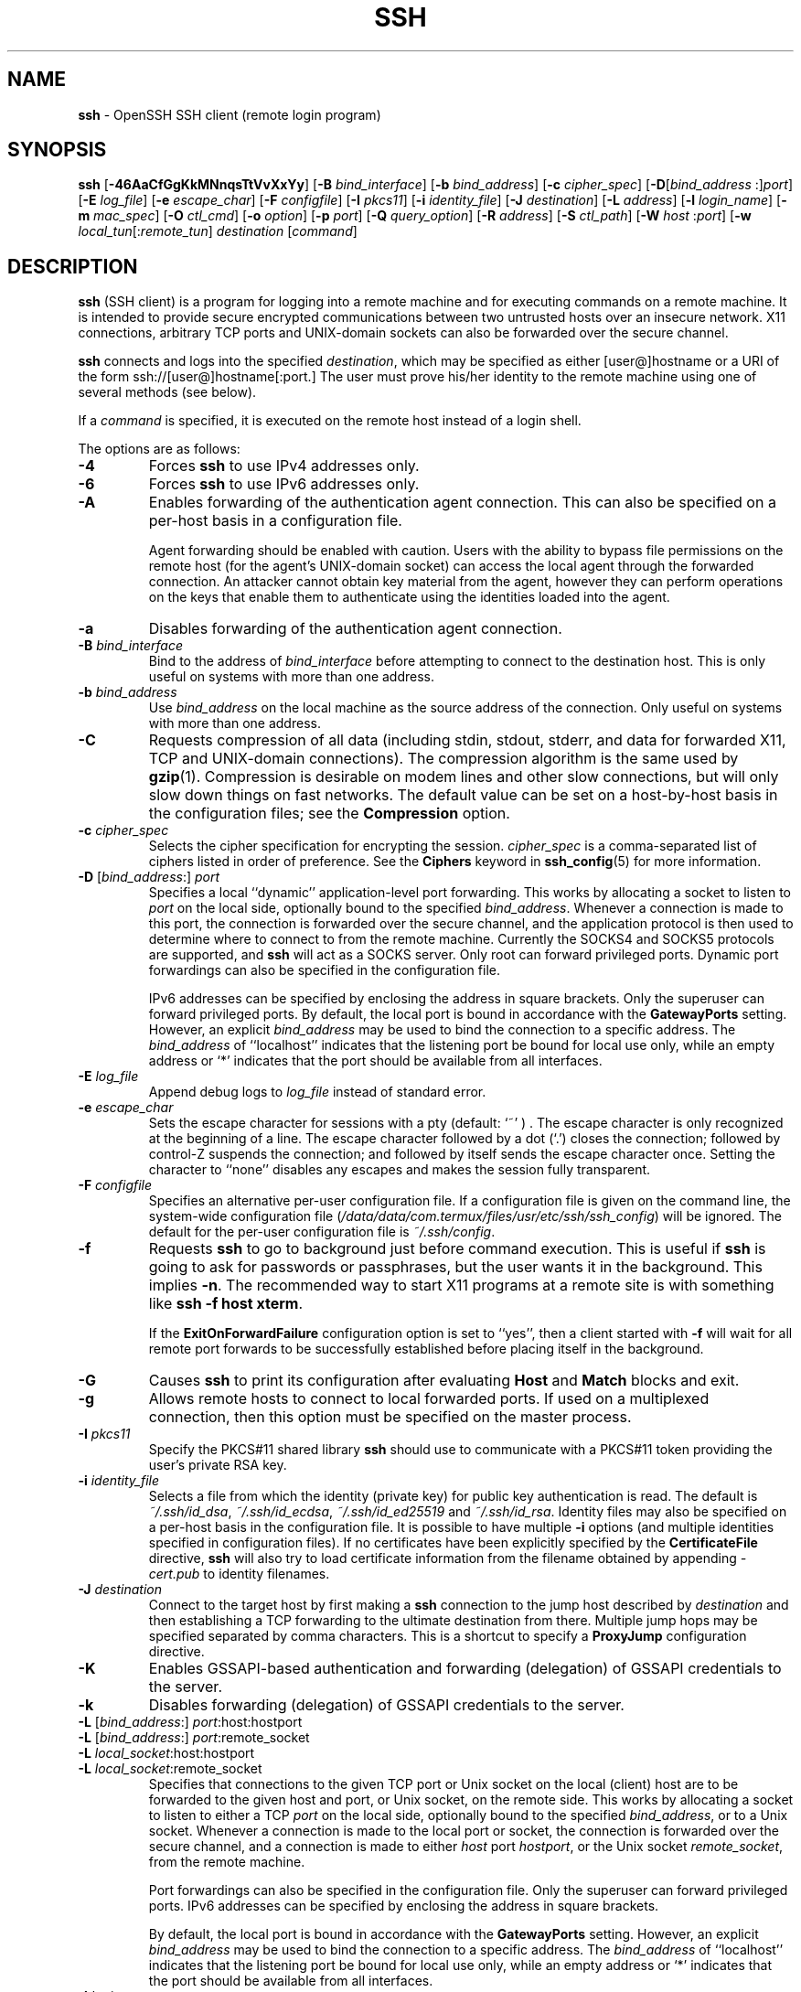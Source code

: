 .TH SSH 1 "February 23 2018 " ""
.SH NAME
\fBssh\fP
\- OpenSSH SSH client (remote login program)
.SH SYNOPSIS
.br
\fBssh\fP
[\fB\-46AaCfGgKkMNnqsTtVvXxYy\fP]
[\fB\-B\fP \fIbind_interface\fP]
[\fB\-b\fP \fIbind_address\fP]
[\fB\-c\fP \fIcipher_spec\fP]
[\fB\-D\fP[\fIbind_address\fP :]\fIport\fP]
[\fB\-E\fP \fIlog_file\fP]
[\fB\-e\fP \fIescape_char\fP]
[\fB\-F\fP \fIconfigfile\fP]
[\fB\-I\fP \fIpkcs11\fP]
[\fB\-i\fP \fIidentity_file\fP]
[\fB\-J\fP \fIdestination\fP]
[\fB\-L\fP \fIaddress\fP]
[\fB\-l\fP \fIlogin_name\fP]
[\fB\-m\fP \fImac_spec\fP]
[\fB\-O\fP \fIctl_cmd\fP]
[\fB\-o\fP \fIoption\fP]
[\fB\-p\fP \fIport\fP]
[\fB\-Q\fP \fIquery_option\fP]
[\fB\-R\fP \fIaddress\fP]
[\fB\-S\fP \fIctl_path\fP]
[\fB\-W\fP \fIhost\fP :\fIport\fP]
[\fB\-w\fP \fIlocal_tun\fP[:\fIremote_tun\fP]
\fIdestination\fP
[\fIcommand\fP]
.SH DESCRIPTION
\fBssh\fP
(SSH client) is a program for logging into a remote machine and for
executing commands on a remote machine.
It is intended to provide secure encrypted communications between
two untrusted hosts over an insecure network.
X11 connections, arbitrary TCP ports and
UNIX-domain
sockets can also be forwarded over the secure channel.

\fBssh\fP
connects and logs into the specified
\fIdestination\fP,
which may be specified as either
[user@]hostname
or a URI of the form
ssh://[user@]hostname[:port.]
The user must prove
his/her identity to the remote machine using one of several methods
(see below).

If a
\fIcommand\fP
is specified,
it is executed on the remote host instead of a login shell.

The options are as follows:

.TP
\fB\-4\fP
Forces
\fBssh\fP
to use IPv4 addresses only.

.TP
\fB\-6\fP
Forces
\fBssh\fP
to use IPv6 addresses only.

.TP
\fB\-A\fP
Enables forwarding of the authentication agent connection.
This can also be specified on a per-host basis in a configuration file.

Agent forwarding should be enabled with caution.
Users with the ability to bypass file permissions on the remote host
(for the agent's
UNIX-domain
socket) can access the local agent through the forwarded connection.
An attacker cannot obtain key material from the agent,
however they can perform operations on the keys that enable them to
authenticate using the identities loaded into the agent.

.TP
\fB\-a\fP
Disables forwarding of the authentication agent connection.

.TP
\fB\-B\fP \fIbind_interface\fP
Bind to the address of
\fIbind_interface\fP
before attempting to connect to the destination host.
This is only useful on systems with more than one address.

.TP
\fB\-b\fP \fIbind_address\fP
Use
\fIbind_address\fP
on the local machine as the source address
of the connection.
Only useful on systems with more than one address.

.TP
\fB\-C\fP
Requests compression of all data (including stdin, stdout, stderr, and
data for forwarded X11, TCP and
UNIX-domain
connections).
The compression algorithm is the same used by
\fBgzip\fP(1).
Compression is desirable on modem lines and other
slow connections, but will only slow down things on fast networks.
The default value can be set on a host-by-host basis in the
configuration files; see the
\fBCompression\fP
option.

.TP
\fB\-c\fP \fIcipher_spec\fP
Selects the cipher specification for encrypting the session.
\fIcipher_spec\fP
is a comma-separated list of ciphers
listed in order of preference.
See the
\fBCiphers\fP
keyword in
\fBssh_config\fP(5)
for more information.

.TP
\fB\-D\fP [\fIbind_address\fP:] \fIport\fP 
Specifies a local
``dynamic''
application-level port forwarding.
This works by allocating a socket to listen to
\fIport\fP
on the local side, optionally bound to the specified
\fIbind_address\fP.
Whenever a connection is made to this port, the
connection is forwarded over the secure channel, and the application
protocol is then used to determine where to connect to from the
remote machine.
Currently the SOCKS4 and SOCKS5 protocols are supported, and
\fBssh\fP
will act as a SOCKS server.
Only root can forward privileged ports.
Dynamic port forwardings can also be specified in the configuration file.

IPv6 addresses can be specified by enclosing the address in square brackets.
Only the superuser can forward privileged ports.
By default, the local port is bound in accordance with the
\fBGatewayPorts\fP
setting.
However, an explicit
\fIbind_address\fP
may be used to bind the connection to a specific address.
The
\fIbind_address\fP
of
``localhost''
indicates that the listening port be bound for local use only, while an
empty address or
`*'
indicates that the port should be available from all interfaces.

.TP
\fB\-E\fP \fIlog_file\fP
Append debug logs to
\fIlog_file\fP
instead of standard error.

.TP
\fB\-e\fP \fIescape_char\fP
Sets the escape character for sessions with a pty (default:
`~' ) .
The escape character is only recognized at the beginning of a line.
The escape character followed by a dot
(`\&.')
closes the connection;
followed by control-Z suspends the connection;
and followed by itself sends the escape character once.
Setting the character to
``none''
disables any escapes and makes the session fully transparent.

.TP
\fB\-F\fP \fIconfigfile\fP
Specifies an alternative per-user configuration file.
If a configuration file is given on the command line,
the system-wide configuration file
(\fI/data/data/com.termux/files/usr/etc/ssh/ssh_config\fP)
will be ignored.
The default for the per-user configuration file is
\fI~/.ssh/config\fP.

.TP
\fB\-f\fP
Requests
\fBssh\fP
to go to background just before command execution.
This is useful if
\fBssh\fP
is going to ask for passwords or passphrases, but the user
wants it in the background.
This implies
\fB\-n\fP.
The recommended way to start X11 programs at a remote site is with
something like
\fBssh -f host xterm\fP.

If the
\fBExitOnForwardFailure\fP
configuration option is set to
``yes'',
then a client started with
\fB\-f\fP
will wait for all remote port forwards to be successfully established
before placing itself in the background.

.TP
\fB\-G\fP
Causes
\fBssh\fP
to print its configuration after evaluating
\fBHost\fP
and
\fBMatch\fP
blocks and exit.

.TP
\fB\-g\fP
Allows remote hosts to connect to local forwarded ports.
If used on a multiplexed connection, then this option must be specified
on the master process.

.TP
\fB\-I\fP \fIpkcs11\fP
Specify the PKCS#11 shared library
\fBssh\fP
should use to communicate with a PKCS#11 token providing the user's
private RSA key.

.TP
\fB\-i\fP \fIidentity_file\fP
Selects a file from which the identity (private key) for
public key authentication is read.
The default is
\fI~/.ssh/id_dsa\fP,
\fI~/.ssh/id_ecdsa\fP,
\fI~/.ssh/id_ed25519\fP
and
\fI~/.ssh/id_rsa\fP.
Identity files may also be specified on
a per-host basis in the configuration file.
It is possible to have multiple
\fB\-i\fP
options (and multiple identities specified in
configuration files).
If no certificates have been explicitly specified by the
\fBCertificateFile\fP
directive,
\fBssh\fP
will also try to load certificate information from the filename obtained
by appending
\fI-cert.pub\fP
to identity filenames.

.TP
\fB\-J\fP \fIdestination\fP
Connect to the target host by first making a
\fBssh\fP
connection to the jump host described by
\fIdestination\fP
and then establishing a TCP forwarding to the ultimate destination from
there.
Multiple jump hops may be specified separated by comma characters.
This is a shortcut to specify a
\fBProxyJump\fP
configuration directive.

.TP
\fB\-K\fP
Enables GSSAPI-based authentication and forwarding (delegation) of GSSAPI
credentials to the server.

.TP
\fB\-k\fP
Disables forwarding (delegation) of GSSAPI credentials to the server.

.TP
\fB\-L\fP [\fIbind_address\fP:] \fIport\fP:host:hostport 
.TP
\fB\-L\fP [\fIbind_address\fP:] \fIport\fP:remote_socket 
.TP
\fB\-L\fP \fIlocal_socket\fP:host:hostport 
.TP
\fB\-L\fP \fIlocal_socket\fP:remote_socket 
Specifies that connections to the given TCP port or Unix socket on the local
(client) host are to be forwarded to the given host and port, or Unix socket,
on the remote side.
This works by allocating a socket to listen to either a TCP
\fIport\fP
on the local side, optionally bound to the specified
\fIbind_address\fP,
or to a Unix socket.
Whenever a connection is made to the local port or socket, the
connection is forwarded over the secure channel, and a connection is
made to either
\fIhost\fP
port
\fIhostport\fP,
or the Unix socket
\fIremote_socket\fP,
from the remote machine.

Port forwardings can also be specified in the configuration file.
Only the superuser can forward privileged ports.
IPv6 addresses can be specified by enclosing the address in square brackets.

By default, the local port is bound in accordance with the
\fBGatewayPorts\fP
setting.
However, an explicit
\fIbind_address\fP
may be used to bind the connection to a specific address.
The
\fIbind_address\fP
of
``localhost''
indicates that the listening port be bound for local use only, while an
empty address or
`*'
indicates that the port should be available from all interfaces.

.TP
\fB\-l\fP \fIlogin_name\fP
Specifies the user to log in as on the remote machine.
This also may be specified on a per-host basis in the configuration file.

.TP
\fB\-M\fP
Places the
\fBssh\fP
client into
``master''
mode for connection sharing.
Multiple
\fB\-M\fP
options places
\fBssh\fP
into
``master''
mode with confirmation required before slave connections are accepted.
Refer to the description of
\fBControlMaster\fP
in
\fBssh_config\fP(5)
for details.

.TP
\fB\-m\fP \fImac_spec\fP
A comma-separated list of MAC (message authentication code) algorithms,
specified in order of preference.
See the
\fBMACs\fP
keyword for more information.

.TP
\fB\-N\fP
Do not execute a remote command.
This is useful for just forwarding ports.

.TP
\fB\-n\fP
Redirects stdin from
\fI/dev/null\fP
(actually, prevents reading from stdin).
This must be used when
\fBssh\fP
is run in the background.
A common trick is to use this to run X11 programs on a remote machine.
For example,
\fBssh -n shadows.cs.hut.fi emacs &\fP
will start an emacs on shadows.cs.hut.fi, and the X11
connection will be automatically forwarded over an encrypted channel.
The
\fBssh\fP
program will be put in the background.
(This does not work if
\fBssh\fP
needs to ask for a password or passphrase; see also the
\fB\-f\fP
option.)

.TP
\fB\-O\fP \fIctl_cmd\fP
Control an active connection multiplexing master process.
When the
\fB\-O\fP
option is specified, the
\fIctl_cmd\fP
argument is interpreted and passed to the master process.
Valid commands are:
``check''
(check that the master process is running),
``forward''
(request forwardings without command execution),
``cancel''
(cancel forwardings),
``exit''
(request the master to exit), and
``stop''
(request the master to stop accepting further multiplexing requests).

.TP
\fB\-o\fP \fIoption\fP
Can be used to give options in the format used in the configuration file.
This is useful for specifying options for which there is no separate
command-line flag.
For full details of the options listed below, and their possible values, see
\fBssh_config\fP(5).

.TP
AddKeysToAgent
.TP
AddressFamily
.TP
BatchMode
.TP
BindAddress
.TP
CanonicalDomains
.TP
CanonicalizeFallbackLocal
.TP
CanonicalizeHostname
.TP
CanonicalizeMaxDots
.TP
CanonicalizePermittedCNAMEs
.TP
CertificateFile
.TP
ChallengeResponseAuthentication
.TP
CheckHostIP
.TP
Ciphers
.TP
ClearAllForwardings
.TP
Compression
.TP
ConnectionAttempts
.TP
ConnectTimeout
.TP
ControlMaster
.TP
ControlPath
.TP
ControlPersist
.TP
DynamicForward
.TP
EscapeChar
.TP
ExitOnForwardFailure
.TP
FingerprintHash
.TP
ForwardAgent
.TP
ForwardX11
.TP
ForwardX11Timeout
.TP
ForwardX11Trusted
.TP
GatewayPorts
.TP
GlobalKnownHostsFile
.TP
GSSAPIAuthentication
.TP
GSSAPIDelegateCredentials
.TP
HashKnownHosts
.TP
Host
.TP
HostbasedAuthentication
.TP
HostbasedKeyTypes
.TP
HostKeyAlgorithms
.TP
HostKeyAlias
.TP
HostName
.TP
IdentitiesOnly
.TP
IdentityAgent
.TP
IdentityFile
.TP
Include
.TP
IPQoS
.TP
KbdInteractiveAuthentication
.TP
KbdInteractiveDevices
.TP
KexAlgorithms
.TP
LocalCommand
.TP
LocalForward
.TP
LogLevel
.TP
MACs
.TP
Match
.TP
NoHostAuthenticationForLocalhost
.TP
NumberOfPasswordPrompts
.TP
PasswordAuthentication
.TP
PermitLocalCommand
.TP
PKCS11Provider
.TP
Port
.TP
PreferredAuthentications
.TP
ProxyCommand
.TP
ProxyJump
.TP
ProxyUseFdpass
.TP
PubkeyAcceptedKeyTypes
.TP
PubkeyAuthentication
.TP
RekeyLimit
.TP
RemoteCommand
.TP
RemoteForward
.TP
RequestTTY
.TP
SendEnv
.TP
ServerAliveInterval
.TP
ServerAliveCountMax
.TP
StreamLocalBindMask
.TP
StreamLocalBindUnlink
.TP
StrictHostKeyChecking
.TP
TCPKeepAlive
.TP
Tunnel
.TP
TunnelDevice
.TP
UpdateHostKeys
.TP
UsePrivilegedPort
.TP
User
.TP
UserKnownHostsFile
.TP
VerifyHostKeyDNS
.TP
VisualHostKey
.TP
XAuthLocation

.TP
\fB\-p\fP \fIport\fP
Port to connect to on the remote host.
This can be specified on a
per-host basis in the configuration file.

.TP
\fB\-Q\fP \fIquery_option\fP
Queries
\fBssh\fP
for the algorithms supported for the specified version 2.
The available features are:
\fIcipher\fP
(supported symmetric ciphers),
\fIcipher-auth\fP
(supported symmetric ciphers that support authenticated encryption),
\fImac\fP
(supported message integrity codes),
\fIkex\fP
(key exchange algorithms),
\fIkey\fP
(key types),
\fIkey-cert\fP
(certificate key types),
\fIkey-plain\fP
(non-certificate key types), and
\fIprotocol-version\fP
(supported SSH protocol versions).

.TP
\fB\-q\fP
Quiet mode.
Causes most warning and diagnostic messages to be suppressed.

.TP
\fB\-R\fP [\fIbind_address\fP:] \fIport\fP:host:hostport 
.TP
\fB\-R\fP [\fIbind_address\fP:] \fIport\fP:local_socket 
.TP
\fB\-R\fP \fIremote_socket\fP:host:hostport 
.TP
\fB\-R\fP \fIremote_socket\fP:local_socket 
.TP
\fB\-R\fP [\fIbind_address\fP:] \fIport\fP 
Specifies that connections to the given TCP port or Unix socket on the remote
(server) host are to be forwarded to the local side.

This works by allocating a socket to listen to either a TCP
\fIport\fP
or to a Unix socket on the remote side.
Whenever a connection is made to this port or Unix socket, the
connection is forwarded over the secure channel, and a connection
is made from the local machine to either an explicit destination specified by
\fIhost\fP
port
\fIhostport\fP,
or
\fIlocal_socket\fP,
or, if no explicit destination was specified,
\fBssh\fP
will act as a SOCKS 4/5 proxy and forward connections to the destinations
requested by the remote SOCKS client.

Port forwardings can also be specified in the configuration file.
Privileged ports can be forwarded only when
logging in as root on the remote machine.
IPv6 addresses can be specified by enclosing the address in square brackets.

By default, TCP listening sockets on the server will be bound to the loopback
interface only.
This may be overridden by specifying a
\fIbind_address\fP.
An empty
\fIbind_address\fP,
or the address
`*',
indicates that the remote socket should listen on all interfaces.
Specifying a remote
\fIbind_address\fP
will only succeed if the server's
\fBGatewayPorts\fP
option is enabled (see
\fBsshd_config\fP(5)) .

If the
\fIport\fP
argument is
`0',
the listen port will be dynamically allocated on the server and reported
to the client at run time.
When used together with
\fB-O forward\fP
the allocated port will be printed to the standard output.

.TP
\fB\-S\fP \fIctl_path\fP
Specifies the location of a control socket for connection sharing,
or the string
``none''
to disable connection sharing.
Refer to the description of
\fBControlPath\fP
and
\fBControlMaster\fP
in
\fBssh_config\fP(5)
for details.

.TP
\fB\-s\fP
May be used to request invocation of a subsystem on the remote system.
Subsystems facilitate the use of SSH
as a secure transport for other applications (e.g.\&
\fBsftp\fP(1)) .
The subsystem is specified as the remote command.

.TP
\fB\-T\fP
Disable pseudo-terminal allocation.

.TP
\fB\-t\fP
Force pseudo-terminal allocation.
This can be used to execute arbitrary
screen-based programs on a remote machine, which can be very useful,
e.g. when implementing menu services.
Multiple
\fB\-t\fP
options force tty allocation, even if
\fBssh\fP
has no local tty.

.TP
\fB\-V\fP
Display the version number and exit.

.TP
\fB\-v\fP
Verbose mode.
Causes
\fBssh\fP
to print debugging messages about its progress.
This is helpful in
debugging connection, authentication, and configuration problems.
Multiple
\fB\-v\fP
options increase the verbosity.
The maximum is 3.

.TP
\fB\-W\fP \fIhost\fP :\fIport\fP
Requests that standard input and output on the client be forwarded to
\fIhost\fP
on
\fIport\fP
over the secure channel.
Implies
\fB\-N\fP,
\fB\-T\fP,
\fBExitOnForwardFailure\fP
and
\fBClearAllForwardings\fP,
though these can be overridden in the configuration file or using
\fB\-o\fP
command line options.

.TP
\fB\-w\fP \fIlocal_tun\fP[:\fIremote_tun\fP] 
Requests
tunnel
device forwarding with the specified
\fBtun\fP(4)
devices between the client
(\fIlocal_tun\fP)
and the server
(\fIremote_tun\fP.)

The devices may be specified by numerical ID or the keyword
``any'',
which uses the next available tunnel device.
If
\fIremote_tun\fP
is not specified, it defaults to
``any''.
See also the
\fBTunnel\fP
and
\fBTunnelDevice\fP
directives in
\fBssh_config\fP(5).
If the
\fBTunnel\fP
directive is unset, it is set to the default tunnel mode, which is
``point-to-point''.

.TP
\fB\-X\fP
Enables X11 forwarding.
This can also be specified on a per-host basis in a configuration file.

X11 forwarding should be enabled with caution.
Users with the ability to bypass file permissions on the remote host
(for the user's X authorization database)
can access the local X11 display through the forwarded connection.
An attacker may then be able to perform activities such as keystroke monitoring.

For this reason, X11 forwarding is subjected to X11 SECURITY extension
restrictions by default.
Please refer to the
\fBssh\fP
\fB\-Y\fP
option and the
\fBForwardX11Trusted\fP
directive in
\fBssh_config\fP(5)
for more information.

.TP
\fB\-x\fP
Disables X11 forwarding.

.TP
\fB\-Y\fP
Enables trusted X11 forwarding.
Trusted X11 forwardings are not subjected to the X11 SECURITY extension
controls.

.TP
\fB\-y\fP
Send log information using the
\fBsyslog\fP(3)
system module.
By default this information is sent to stderr.

\fBssh\fP
may additionally obtain configuration data from
a per-user configuration file and a system-wide configuration file.
The file format and configuration options are described in
\fBssh_config\fP(5).
.SH AUTHENTICATION
The OpenSSH SSH client supports SSH protocol 2.

The methods available for authentication are:
GSSAPI-based authentication,
host-based authentication,
public key authentication,
challenge-response authentication,
and password authentication.
Authentication methods are tried in the order specified above,
though
\fBPreferredAuthentications\fP
can be used to change the default order.

Host-based authentication works as follows:
If the machine the user logs in from is listed in
\fI/etc/hosts.equiv\fP
or
\fI/data/data/com.termux/files/usr/etc/ssh/shosts.equiv\fP
on the remote machine, and the user names are
the same on both sides, or if the files
\fI~/.rhosts\fP
or
\fI~/.shosts\fP
exist in the user's home directory on the
remote machine and contain a line containing the name of the client
machine and the name of the user on that machine, the user is
considered for login.
Additionally, the server
.IR must
be able to verify the client's
host key (see the description of
\fI/data/data/com.termux/files/usr/etc/ssh/ssh_known_hosts\fP
and
\fI~/.ssh/known_hosts\fP,
below)
for login to be permitted.
This authentication method closes security holes due to IP
spoofing, DNS spoofing, and routing spoofing.
[Note to the administrator:
\fI/etc/hosts.equiv\fP,
\fI~/.rhosts\fP,
and the rlogin/rsh protocol in general, are inherently insecure and should be
disabled if security is desired.]

Public key authentication works as follows:
The scheme is based on public-key cryptography,
using cryptosystems
where encryption and decryption are done using separate keys,
and it is unfeasible to derive the decryption key from the encryption key.
The idea is that each user creates a public/private
key pair for authentication purposes.
The server knows the public key, and only the user knows the private key.
\fBssh\fP
implements public key authentication protocol automatically,
using one of the DSA, ECDSA, Ed25519 or RSA algorithms.
The HISTORY section of
\fBssl\fP(8)
contains a brief discussion of the DSA and RSA algorithms.

The file
\fI~/.ssh/authorized_keys\fP
lists the public keys that are permitted for logging in.
When the user logs in, the
\fBssh\fP
program tells the server which key pair it would like to use for
authentication.
The client proves that it has access to the private key
and the server checks that the corresponding public key
is authorized to accept the account.

The server may inform the client of errors that prevented public key
authentication from succeeding after authentication completes using a
different method.
These may be viewed by increasing the
\fBLogLevel\fP
to
\fBDEBUG\fP
or higher (e.g. by using the
\fB\-v\fP
flag).

The user creates his/her key pair by running
\fBssh-keygen\fP(1).
This stores the private key in
\fI~/.ssh/id_dsa\fP
(DSA),
\fI~/.ssh/id_ecdsa\fP
(ECDSA),
\fI~/.ssh/id_ed25519\fP
(Ed25519),
or
\fI~/.ssh/id_rsa\fP
(RSA)
and stores the public key in
\fI~/.ssh/id_dsa.pub\fP
(DSA),
\fI~/.ssh/id_ecdsa.pub\fP
(ECDSA),
\fI~/.ssh/id_ed25519.pub\fP
(Ed25519),
or
\fI~/.ssh/id_rsa.pub\fP
(RSA)
in the user's home directory.
The user should then copy the public key
to
\fI~/.ssh/authorized_keys\fP
in his/her home directory on the remote machine.
The
\fIauthorized_keys\fP
file corresponds to the conventional
\fI~/.rhosts\fP
file, and has one key
per line, though the lines can be very long.
After this, the user can log in without giving the password.

A variation on public key authentication
is available in the form of certificate authentication:
instead of a set of public/private keys,
signed certificates are used.
This has the advantage that a single trusted certification authority
can be used in place of many public/private keys.
See the CERTIFICATES section of
\fBssh-keygen\fP(1)
for more information.

The most convenient way to use public key or certificate authentication
may be with an authentication agent.
See
\fBssh-agent\fP(1)
and (optionally) the
\fBAddKeysToAgent\fP
directive in
\fBssh_config\fP(5)
for more information.

Challenge-response authentication works as follows:
The server sends an arbitrary
Qq challenge
text, and prompts for a response.
Examples of challenge-response authentication include
Bx
Authentication (see
\fBlogin.conf\fP(5))
and PAM (some
non- OpenBSD
systems).

Finally, if other authentication methods fail,
\fBssh\fP
prompts the user for a password.
The password is sent to the remote
host for checking; however, since all communications are encrypted,
the password cannot be seen by someone listening on the network.

\fBssh\fP
automatically maintains and checks a database containing
identification for all hosts it has ever been used with.
Host keys are stored in
\fI~/.ssh/known_hosts\fP
in the user's home directory.
Additionally, the file
\fI/data/data/com.termux/files/usr/etc/ssh/ssh_known_hosts\fP
is automatically checked for known hosts.
Any new hosts are automatically added to the user's file.
If a host's identification ever changes,
\fBssh\fP
warns about this and disables password authentication to prevent
server spoofing or man-in-the-middle attacks,
which could otherwise be used to circumvent the encryption.
The
\fBStrictHostKeyChecking\fP
option can be used to control logins to machines whose
host key is not known or has changed.

When the user's identity has been accepted by the server, the server
either executes the given command in a non-interactive session or,
if no command has been specified, logs into the machine and gives
the user a normal shell as an interactive session.
All communication with
the remote command or shell will be automatically encrypted.

If an interactive session is requested
\fBssh\fP
by default will only request a pseudo-terminal (pty) for interactive
sessions when the client has one.
The flags
\fB\-T\fP
and
\fB\-t\fP
can be used to override this behaviour.

If a pseudo-terminal has been allocated the
user may use the escape characters noted below.

If no pseudo-terminal has been allocated,
the session is transparent and can be used to reliably transfer binary data.
On most systems, setting the escape character to
``none''
will also make the session transparent even if a tty is used.

The session terminates when the command or shell on the remote
machine exits and all X11 and TCP connections have been closed.
.SH ESCAPE CHARACTERS
When a pseudo-terminal has been requested,
\fBssh\fP
supports a number of functions through the use of an escape character.

A single tilde character can be sent as
\fB~~\fP
or by following the tilde by a character other than those described below.
The escape character must always follow a newline to be interpreted as
special.
The escape character can be changed in configuration files using the
\fBEscapeChar\fP
configuration directive or on the command line by the
\fB\-e\fP
option.

The supported escapes (assuming the default
`~' )
are:
.TP
\fB~.\fP
Disconnect.
.TP
\fB~^Z\fP
Background
\fB.\fP
.TP
\fB~#\fP
List forwarded connections.
.TP
\fB~&\fP
Background
\fBssh\fP
at logout when waiting for forwarded connection / X11 sessions to terminate.
.TP
\fB~?\fP
Display a list of escape characters.
.TP
\fB~B\fP
Send a BREAK to the remote system
(only useful if the peer supports it).
.TP
\fB~C\fP
Open command line.
Currently this allows the addition of port forwardings using the
\fB\-L\fP,
\fB\-R\fP
and
\fB\-D\fP
options (see above).
It also allows the cancellation of existing port-forwardings
with
\fB\-KL\fP[\fIbind_address\fP:]\fIport\fP
for local,
\fB\-KR\fP[\fIbind_address\fP:]\fIport\fP
for remote and
\fB\-KD\fP[\fIbind_address\fP:]\fIport\fP
for dynamic port-forwardings.
\fB!\& Ns \fIcommand\fP\fP
allows the user to execute a local command if the
\fBPermitLocalCommand\fP
option is enabled in
\fBssh_config\fP(5).
Basic help is available, using the
\fB\-h\fP
option.
.TP
\fB~R\fP
Request rekeying of the connection
(only useful if the peer supports it).
.TP
\fB~V\fP
Decrease the verbosity
(\fBLogLevel\fP)
when errors are being written to stderr.
.TP
\fB~v\fP
Increase the verbosity
(\fBLogLevel\fP)
when errors are being written to stderr.
.SH TCP FORWARDING
Forwarding of arbitrary TCP connections over the secure channel can
be specified either on the command line or in a configuration file.
One possible application of TCP forwarding is a secure connection to a
mail server; another is going through firewalls.

In the example below, we look at encrypting communication between
an IRC client and server, even though the IRC server does not directly
support encrypted communications.
This works as follows:
the user connects to the remote host using
\fB,\fP
specifying a port to be used to forward connections
to the remote server.
After that it is possible to start the service which is to be encrypted
on the client machine,
connecting to the same local port,
and
\fBssh\fP
will encrypt and forward the connection.

The following example tunnels an IRC session from client machine
``127.0.0.1''
(localhost)
to remote server
``server.example.com :''

$ ssh -f -L 1234:localhost:6667 server.example.com sleep 10
.br
$ irc -c '#users' -p 1234 pinky 127.0.0.1
.br

This tunnels a connection to IRC server
``server.example.com'',
joining channel
``#users'',
nickname
``pinky'',
using port 1234.
It doesn't matter which port is used,
as long as it's greater than 1023
(remember, only root can open sockets on privileged ports)
and doesn't conflict with any ports already in use.
The connection is forwarded to port 6667 on the remote server,
since that's the standard port for IRC services.

The
\fB\-f\fP
option backgrounds
\fBssh\fP
and the remote command
``sleep 10''
is specified to allow an amount of time
(10 seconds, in the example)
to start the service which is to be tunnelled.
If no connections are made within the time specified,
\fBssh\fP
will exit.
.SH X11 FORWARDING
If the
\fBForwardX11\fP
variable is set to
``yes''
(or see the description of the
\fB\-X\fP,
\fB\-x\fP,
and
\fB\-Y\fP
options above)
and the user is using X11 (the
.IR DISPLAY
environment variable is set), the connection to the X11 display is
automatically forwarded to the remote side in such a way that any X11
programs started from the shell (or command) will go through the
encrypted channel, and the connection to the real X server will be made
from the local machine.
The user should not manually set
.IR DISPLAY .
Forwarding of X11 connections can be
configured on the command line or in configuration files.

The
.IR DISPLAY
value set by
\fBssh\fP
will point to the server machine, but with a display number greater than zero.
This is normal, and happens because
\fBssh\fP
creates a
``proxy''
X server on the server machine for forwarding the
connections over the encrypted channel.

\fBssh\fP
will also automatically set up Xauthority data on the server machine.
For this purpose, it will generate a random authorization cookie,
store it in Xauthority on the server, and verify that any forwarded
connections carry this cookie and replace it by the real cookie when
the connection is opened.
The real authentication cookie is never
sent to the server machine (and no cookies are sent in the plain).

If the
\fBForwardAgent\fP
variable is set to
``yes''
(or see the description of the
\fB\-A\fP
and
\fB\-a\fP
options above) and
the user is using an authentication agent, the connection to the agent
is automatically forwarded to the remote side.
.SH VERIFYING HOST KEYS
When connecting to a server for the first time,
a fingerprint of the server's public key is presented to the user
(unless the option
\fBStrictHostKeyChecking\fP
has been disabled).
Fingerprints can be determined using
\fBssh-keygen\fP(1):

Dl $ ssh-keygen -l -f /data/data/com.termux/files/usr/etc/ssh/ssh_host_rsa_key

If the fingerprint is already known, it can be matched
and the key can be accepted or rejected.
If only legacy (MD5) fingerprints for the server are available, the
\fBssh-keygen\fP(1)
\fB\-E\fP
option may be used to downgrade the fingerprint algorithm to match.

Because of the difficulty of comparing host keys
just by looking at fingerprint strings,
there is also support to compare host keys visually,
using
.IR random art .
By setting the
\fBVisualHostKey\fP
option to
``yes'',
a small ASCII graphic gets displayed on every login to a server, no matter
if the session itself is interactive or not.
By learning the pattern a known server produces, a user can easily
find out that the host key has changed when a completely different pattern
is displayed.
Because these patterns are not unambiguous however, a pattern that looks
similar to the pattern remembered only gives a good probability that the
host key is the same, not guaranteed proof.

To get a listing of the fingerprints along with their random art for
all known hosts, the following command line can be used:

Dl $ ssh-keygen -lv -f ~/.ssh/known_hosts

If the fingerprint is unknown,
an alternative method of verification is available:
SSH fingerprints verified by DNS.
An additional resource record (RR),
SSHFP,
is added to a zonefile
and the connecting client is able to match the fingerprint
with that of the key presented.

In this example, we are connecting a client to a server,
``host.example.com''.
The SSHFP resource records should first be added to the zonefile for
host.example.com:

$ ssh-keygen -r host.example.com.
.br

The output lines will have to be added to the zonefile.
To check that the zone is answering fingerprint queries:

Dl $ dig -t SSHFP host.example.com

Finally the client connects:

$ ssh -o "VerifyHostKeyDNS ask" host.example.com
.br
[...]
.br
Matching host key fingerprint found in DNS.
.br
Are you sure you want to continue connecting (yes/no)?
.br

See the
\fBVerifyHostKeyDNS\fP
option in
\fBssh_config\fP(5)
for more information.
.SH SSH-BASED VIRTUAL PRIVATE NETWORKS
\fBssh\fP
contains support for Virtual Private Network (VPN) tunnelling
using the
\fBtun\fP(4)
network pseudo-device,
allowing two networks to be joined securely.
The
\fBsshd_config\fP(5)
configuration option
\fBPermitTunnel\fP
controls whether the server supports this,
and at what level (layer 2 or 3 traffic).

The following example would connect client network 10.0.50.0/24
with remote network 10.0.99.0/24 using a point-to-point connection
from 10.1.1.1 to 10.1.1.2,
provided that the SSH server running on the gateway to the remote network,
at 192.168.1.15, allows it.

On the client:

# ssh -f -w 0:1 192.168.1.15 true
.br
# ifconfig tun0 10.1.1.1 10.1.1.2 netmask 255.255.255.252
.br
# route add 10.0.99.0/24 10.1.1.2
.br

On the server:

# ifconfig tun1 10.1.1.2 10.1.1.1 netmask 255.255.255.252
.br
# route add 10.0.50.0/24 10.1.1.1
.br

Client access may be more finely tuned via the
\fI/root/.ssh/authorized_keys\fP
file (see below) and the
\fBPermitRootLogin\fP
server option.
The following entry would permit connections on
\fBtun\fP(4)
device 1 from user
``jane''
and on tun device 2 from user
``john'',
if
\fBPermitRootLogin\fP
is set to
``forced-commands-only :''

tunnel="1",command="sh /etc/netstart tun1" ssh-rsa ... jane
.br
tunnel="2",command="sh /etc/netstart tun2" ssh-rsa ... john
.br

Since an SSH-based setup entails a fair amount of overhead,
it may be more suited to temporary setups,
such as for wireless VPNs.
More permanent VPNs are better provided by tools such as
\fBipsecctl\fP(8)
and
\fBisakmpd\fP(8).
.SH ENVIRONMENT
\fBssh\fP
will normally set the following environment variables:
.TP
.B DISPLAY
The
.IR DISPLAY
variable indicates the location of the X11 server.
It is automatically set by
\fBssh\fP
to point to a value of the form
``hostname:n'',
where
``hostname''
indicates the host where the shell runs, and
`n'
is an integer \*(Ge 1.
\fBssh\fP
uses this special value to forward X11 connections over the secure
channel.
The user should normally not set
.IR DISPLAY
explicitly, as that
will render the X11 connection insecure (and will require the user to
manually copy any required authorization cookies).
.TP
.B HOME
Set to the path of the user's home directory.
.TP
.B LOGNAME
Synonym for
.IR USER ;
set for compatibility with systems that use this variable.
.TP
.B MAIL
Set to the path of the user's mailbox.
.TP
.B PATH
Set to the default
.IR PATH ,
as specified when compiling
\fB.\fP
.TP
.B SSH_ASKPASS
If
\fBssh\fP
needs a passphrase, it will read the passphrase from the current
terminal if it was run from a terminal.
If
\fBssh\fP
does not have a terminal associated with it but
.IR DISPLAY
and
.IR SSH_ASKPASS
are set, it will execute the program specified by
.IR SSH_ASKPASS
and open an X11 window to read the passphrase.
This is particularly useful when calling
\fBssh\fP
from a
\fI\&.xsession\fP
or related script.
(Note that on some machines it
may be necessary to redirect the input from
\fI/dev/null\fP
to make this work.)
.TP
.B SSH_AUTH_SOCK
Identifies the path of a
UNIX-domain
socket used to communicate with the agent.
.TP
.B SSH_CONNECTION
Identifies the client and server ends of the connection.
The variable contains
four space-separated values: client IP address, client port number,
server IP address, and server port number.
.TP
.B SSH_ORIGINAL_COMMAND
This variable contains the original command line if a forced command
is executed.
It can be used to extract the original arguments.
.TP
.B SSH_TTY
This is set to the name of the tty (path to the device) associated
with the current shell or command.
If the current session has no tty,
this variable is not set.
.TP
.B SSH_TUNNEL
Optionally set by
\fBsshd\fP(8)
to contain the interface names assigned if tunnel forwarding was
requested by the client.
.TP
.B SSH_USER_AUTH
Optionally set by
\fBsshd\fP(8),
this variable may contain a pathname to a file that lists the authentication
methods successfully used when the session was established, including any
public keys that were used.
.TP
.B TZ
This variable is set to indicate the present time zone if it
was set when the daemon was started (i.e. the daemon passes the value
on to new connections).
.TP
.B USER
Set to the name of the user logging in.

Additionally,
\fBssh\fP
reads
\fI~/.ssh/environment\fP,
and adds lines of the format
``VARNAME=value''
to the environment if the file exists and users are allowed to
change their environment.
For more information, see the
\fBPermitUserEnvironment\fP
option in
\fBsshd_config\fP(5).
.SH FILES
.TP
.B ~/.rhosts
This file is used for host-based authentication (see above).
On some machines this file may need to be
world-readable if the user's home directory is on an NFS partition,
because
\fBsshd\fP(8)
reads it as root.
Additionally, this file must be owned by the user,
and must not have write permissions for anyone else.
The recommended
permission for most machines is read/write for the user, and not
accessible by others.

.TP
.B ~/.shosts
This file is used in exactly the same way as
\fI\&.rhosts\fP,
but allows host-based authentication without permitting login with
rlogin/rsh.

.TP
.B ~/.ssh/
This directory is the default location for all user-specific configuration
and authentication information.
There is no general requirement to keep the entire contents of this directory
secret, but the recommended permissions are read/write/execute for the user,
and not accessible by others.

.TP
.B ~/.ssh/authorized_keys
Lists the public keys (DSA, ECDSA, Ed25519, RSA)
that can be used for logging in as this user.
The format of this file is described in the
\fBsshd\fP(8)
manual page.
This file is not highly sensitive, but the recommended
permissions are read/write for the user, and not accessible by others.

.TP
.B ~/.ssh/config
This is the per-user configuration file.
The file format and configuration options are described in
\fBssh_config\fP(5).
Because of the potential for abuse, this file must have strict permissions:
read/write for the user, and not writable by others.

.TP
.B ~/.ssh/environment
Contains additional definitions for environment variables; see
.B ENVIRONMENT ,
above.

.TP
.B ~/.ssh/id_dsa
.TP
.B ~/.ssh/id_ecdsa
.TP
.B ~/.ssh/id_ed25519
.TP
.B ~/.ssh/id_rsa
Contains the private key for authentication.
These files
contain sensitive data and should be readable by the user but not
accessible by others (read/write/execute).
\fBssh\fP
will simply ignore a private key file if it is accessible by others.
It is possible to specify a passphrase when
generating the key which will be used to encrypt the
sensitive part of this file using AES-128.

.TP
.B ~/.ssh/id_dsa.pub
.TP
.B ~/.ssh/id_ecdsa.pub
.TP
.B ~/.ssh/id_ed25519.pub
.TP
.B ~/.ssh/id_rsa.pub
Contains the public key for authentication.
These files are not
sensitive and can (but need not) be readable by anyone.

.TP
.B ~/.ssh/known_hosts
Contains a list of host keys for all hosts the user has logged into
that are not already in the systemwide list of known host keys.
See
\fBsshd\fP(8)
for further details of the format of this file.

.TP
.B ~/.ssh/rc
Commands in this file are executed by
\fBssh\fP
when the user logs in, just before the user's shell (or command) is
started.
See the
\fBsshd\fP(8)
manual page for more information.

.TP
.B /etc/hosts.equiv
This file is for host-based authentication (see above).
It should only be writable by root.

.TP
.B /data/data/com.termux/files/usr/etc/ssh/shosts.equiv
This file is used in exactly the same way as
\fIhosts.equiv\fP,
but allows host-based authentication without permitting login with
rlogin/rsh.

.TP
.B /data/data/com.termux/files/usr/etc/ssh/ssh_config
Systemwide configuration file.
The file format and configuration options are described in
\fBssh_config\fP(5).

.TP
.B /data/data/com.termux/files/usr/etc/ssh/ssh_host_key
.TP
.B /data/data/com.termux/files/usr/etc/ssh/ssh_host_dsa_key
.TP
.B /data/data/com.termux/files/usr/etc/ssh/ssh_host_ecdsa_key
.TP
.B /data/data/com.termux/files/usr/etc/ssh/ssh_host_ed25519_key
.TP
.B /data/data/com.termux/files/usr/etc/ssh/ssh_host_rsa_key
These files contain the private parts of the host keys
and are used for host-based authentication.

.TP
.B /data/data/com.termux/files/usr/etc/ssh/ssh_known_hosts
Systemwide list of known host keys.
This file should be prepared by the
system administrator to contain the public host keys of all machines in the
organization.
It should be world-readable.
See
\fBsshd\fP(8)
for further details of the format of this file.

.TP
.B /data/data/com.termux/files/usr/etc/ssh/sshrc
Commands in this file are executed by
\fBssh\fP
when the user logs in, just before the user's shell (or command) is started.
See the
\fBsshd\fP(8)
manual page for more information.
.SH EXIT STATUS
\fBssh\fP
exits with the exit status of the remote command or with 255
if an error occurred.
.SH SEE ALSO
\fBscp\fP(1),
\fBsftp\fP(1),
\fBssh-add\fP(1),
\fBssh-agent\fP(1),
\fBssh-keygen\fP(1),
\fBssh-keyscan\fP(1),
\fBtun\fP(4),
\fBssh_config\fP(5),
\fBssh-keysign\fP(8),
\fBsshd\fP(8)
.SH STANDARDS

C. Lonvick and S. Lehtinen, \fIThe Secure Shell (SSH) Protocol Assigned Numbers\fP, RFC 4250, January 2006.


C. Lonvick and T. Ylonen, \fIThe Secure Shell (SSH) Protocol Architecture\fP, RFC 4251, January 2006.


C. Lonvick and T. Ylonen, \fIThe Secure Shell (SSH) Authentication Protocol\fP, RFC 4252, January 2006.


C. Lonvick and T. Ylonen, \fIThe Secure Shell (SSH) Transport Layer Protocol\fP, RFC 4253, January 2006.


C. Lonvick and T. Ylonen, \fIThe Secure Shell (SSH) Connection Protocol\fP, RFC 4254, January 2006.


W. Griffin and J. Schlyter, \fIUsing DNS to Securely Publish Secure Shell (SSH) Key Fingerprints\fP, RFC 4255, January 2006.


M. Forssen and F. Cusack, \fIGeneric Message Exchange Authentication for the Secure Shell Protocol (SSH)\fP, RFC 4256, January 2006.


P. Remaker and J. Galbraith, \fIThe Secure Shell (SSH) Session Channel Break Extension\fP, RFC 4335, January 2006.


C. Namprempre, T. Kohno and M. Bellare, \fIThe Secure Shell (SSH) Transport Layer Encryption Modes\fP, RFC 4344, January 2006.


B. Harris, \fIImproved Arcfour Modes for the Secure Shell (SSH) Transport Layer Protocol\fP, RFC 4345, January 2006.


W. Simpson, N. Provos and M. Friedl, \fIDiffie-Hellman Group Exchange for the Secure Shell (SSH) Transport Layer Protocol\fP, RFC 4419, March 2006.


R. Thayer and J. Galbraith, \fIThe Secure Shell (SSH) Public Key File Format\fP, RFC 4716, November 2006.


J. Green and D. Stebila, \fIElliptic Curve Algorithm Integration in the Secure Shell Transport Layer\fP, RFC 5656, December 2009.


D. Song and A. Perrig, \fIHash Visualization: a New Technique to improve Real-World Security\fP, 1999, International Workshop on Cryptographic Techniques and E-Commerce (CrypTEC '99).
.SH AUTHORS
OpenSSH is a derivative of the original and free
ssh 1.2.12 release by Tatu Ylonen.
Aaron Campbell, Bob Beck, Markus Friedl, Niels Provos,
Theo de Raadt and Dug Song
removed many bugs, re-added newer features and
created OpenSSH.
Markus Friedl contributed the support for SSH
protocol versions 1.5 and 2.0.
